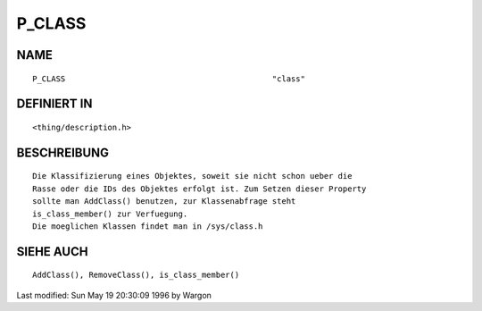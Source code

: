 P_CLASS
=======

NAME
----
::

     P_CLASS						"class"

DEFINIERT IN
------------
::

     <thing/description.h>

BESCHREIBUNG
------------
::

     Die Klassifizierung eines Objektes, soweit sie nicht schon ueber die 
     Rasse oder die IDs des Objektes erfolgt ist. Zum Setzen dieser Property 
     sollte man AddClass() benutzen, zur Klassenabfrage steht 
     is_class_member() zur Verfuegung.
     Die moeglichen Klassen findet man in /sys/class.h

SIEHE AUCH
----------
::

     AddClass(), RemoveClass(), is_class_member()


Last modified: Sun May 19 20:30:09 1996 by Wargon


